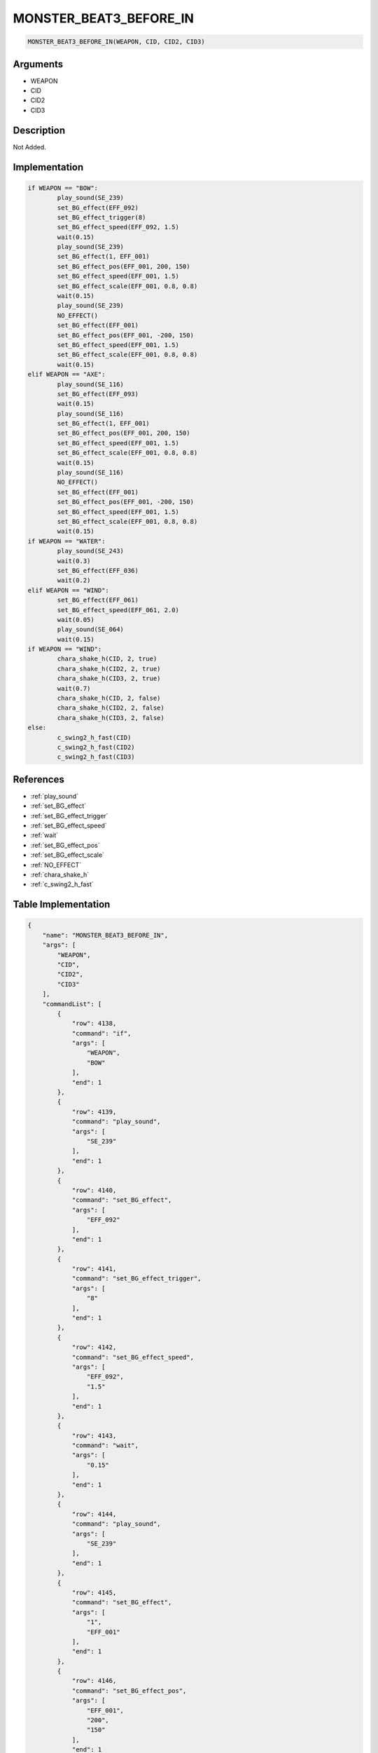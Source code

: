 .. _MONSTER_BEAT3_BEFORE_IN:

MONSTER_BEAT3_BEFORE_IN
========================

.. code-block:: text

	MONSTER_BEAT3_BEFORE_IN(WEAPON, CID, CID2, CID3)


Arguments
------------

* WEAPON
* CID
* CID2
* CID3

Description
-------------

Not Added.

Implementation
-------------

.. code-block:: python

	if WEAPON == "BOW":
		play_sound(SE_239)
		set_BG_effect(EFF_092)
		set_BG_effect_trigger(8)
		set_BG_effect_speed(EFF_092, 1.5)
		wait(0.15)
		play_sound(SE_239)
		set_BG_effect(1, EFF_001)
		set_BG_effect_pos(EFF_001, 200, 150)
		set_BG_effect_speed(EFF_001, 1.5)
		set_BG_effect_scale(EFF_001, 0.8, 0.8)
		wait(0.15)
		play_sound(SE_239)
		NO_EFFECT()
		set_BG_effect(EFF_001)
		set_BG_effect_pos(EFF_001, -200, 150)
		set_BG_effect_speed(EFF_001, 1.5)
		set_BG_effect_scale(EFF_001, 0.8, 0.8)
		wait(0.15)
	elif WEAPON == "AXE":
		play_sound(SE_116)
		set_BG_effect(EFF_093)
		wait(0.15)
		play_sound(SE_116)
		set_BG_effect(1, EFF_001)
		set_BG_effect_pos(EFF_001, 200, 150)
		set_BG_effect_speed(EFF_001, 1.5)
		set_BG_effect_scale(EFF_001, 0.8, 0.8)
		wait(0.15)
		play_sound(SE_116)
		NO_EFFECT()
		set_BG_effect(EFF_001)
		set_BG_effect_pos(EFF_001, -200, 150)
		set_BG_effect_speed(EFF_001, 1.5)
		set_BG_effect_scale(EFF_001, 0.8, 0.8)
		wait(0.15)
	if WEAPON == "WATER":
		play_sound(SE_243)
		wait(0.3)
		set_BG_effect(EFF_036)
		wait(0.2)
	elif WEAPON == "WIND":
		set_BG_effect(EFF_061)
		set_BG_effect_speed(EFF_061, 2.0)
		wait(0.05)
		play_sound(SE_064)
		wait(0.15)
	if WEAPON == "WIND":
		chara_shake_h(CID, 2, true)
		chara_shake_h(CID2, 2, true)
		chara_shake_h(CID3, 2, true)
		wait(0.7)
		chara_shake_h(CID, 2, false)
		chara_shake_h(CID2, 2, false)
		chara_shake_h(CID3, 2, false)
	else:
		c_swing2_h_fast(CID)
		c_swing2_h_fast(CID2)
		c_swing2_h_fast(CID3)

References
-------------
* :ref:`play_sound`
* :ref:`set_BG_effect`
* :ref:`set_BG_effect_trigger`
* :ref:`set_BG_effect_speed`
* :ref:`wait`
* :ref:`set_BG_effect_pos`
* :ref:`set_BG_effect_scale`
* :ref:`NO_EFFECT`
* :ref:`chara_shake_h`
* :ref:`c_swing2_h_fast`

Table Implementation
-------------

.. code-block:: json

	{
	    "name": "MONSTER_BEAT3_BEFORE_IN",
	    "args": [
	        "WEAPON",
	        "CID",
	        "CID2",
	        "CID3"
	    ],
	    "commandList": [
	        {
	            "row": 4138,
	            "command": "if",
	            "args": [
	                "WEAPON",
	                "BOW"
	            ],
	            "end": 1
	        },
	        {
	            "row": 4139,
	            "command": "play_sound",
	            "args": [
	                "SE_239"
	            ],
	            "end": 1
	        },
	        {
	            "row": 4140,
	            "command": "set_BG_effect",
	            "args": [
	                "EFF_092"
	            ],
	            "end": 1
	        },
	        {
	            "row": 4141,
	            "command": "set_BG_effect_trigger",
	            "args": [
	                "8"
	            ],
	            "end": 1
	        },
	        {
	            "row": 4142,
	            "command": "set_BG_effect_speed",
	            "args": [
	                "EFF_092",
	                "1.5"
	            ],
	            "end": 1
	        },
	        {
	            "row": 4143,
	            "command": "wait",
	            "args": [
	                "0.15"
	            ],
	            "end": 1
	        },
	        {
	            "row": 4144,
	            "command": "play_sound",
	            "args": [
	                "SE_239"
	            ],
	            "end": 1
	        },
	        {
	            "row": 4145,
	            "command": "set_BG_effect",
	            "args": [
	                "1",
	                "EFF_001"
	            ],
	            "end": 1
	        },
	        {
	            "row": 4146,
	            "command": "set_BG_effect_pos",
	            "args": [
	                "EFF_001",
	                "200",
	                "150"
	            ],
	            "end": 1
	        },
	        {
	            "row": 4147,
	            "command": "set_BG_effect_speed",
	            "args": [
	                "EFF_001",
	                "1.5"
	            ],
	            "end": 1
	        },
	        {
	            "row": 4148,
	            "command": "set_BG_effect_scale",
	            "args": [
	                "EFF_001",
	                "0.8",
	                "0.8"
	            ],
	            "end": 1
	        },
	        {
	            "row": 4149,
	            "command": "wait",
	            "args": [
	                "0.15"
	            ],
	            "end": 1
	        },
	        {
	            "row": 4150,
	            "command": "play_sound",
	            "args": [
	                "SE_239"
	            ],
	            "end": 1
	        },
	        {
	            "row": 4151,
	            "command": "NO_EFFECT",
	            "args": [],
	            "end": 1
	        },
	        {
	            "row": 4152,
	            "command": "set_BG_effect",
	            "args": [
	                "EFF_001"
	            ],
	            "end": 1
	        },
	        {
	            "row": 4153,
	            "command": "set_BG_effect_pos",
	            "args": [
	                "EFF_001",
	                "-200",
	                "150"
	            ],
	            "end": 1
	        },
	        {
	            "row": 4154,
	            "command": "set_BG_effect_speed",
	            "args": [
	                "EFF_001",
	                "1.5"
	            ],
	            "end": 1
	        },
	        {
	            "row": 4155,
	            "command": "set_BG_effect_scale",
	            "args": [
	                "EFF_001",
	                "0.8",
	                "0.8"
	            ],
	            "end": 1
	        },
	        {
	            "row": 4156,
	            "command": "wait",
	            "args": [
	                "0.15"
	            ],
	            "end": 1
	        },
	        {
	            "row": 4157,
	            "command": "elif",
	            "args": [
	                "WEAPON",
	                "AXE"
	            ],
	            "end": 1
	        },
	        {
	            "row": 4158,
	            "command": "play_sound",
	            "args": [
	                "SE_116"
	            ],
	            "end": 1
	        },
	        {
	            "row": 4159,
	            "command": "set_BG_effect",
	            "args": [
	                "EFF_093"
	            ],
	            "end": 1
	        },
	        {
	            "row": 4160,
	            "command": "wait",
	            "args": [
	                "0.15"
	            ],
	            "end": 1
	        },
	        {
	            "row": 4161,
	            "command": "play_sound",
	            "args": [
	                "SE_116"
	            ],
	            "end": 1
	        },
	        {
	            "row": 4162,
	            "command": "set_BG_effect",
	            "args": [
	                "1",
	                "EFF_001"
	            ],
	            "end": 1
	        },
	        {
	            "row": 4163,
	            "command": "set_BG_effect_pos",
	            "args": [
	                "EFF_001",
	                "200",
	                "150"
	            ],
	            "end": 1
	        },
	        {
	            "row": 4164,
	            "command": "set_BG_effect_speed",
	            "args": [
	                "EFF_001",
	                "1.5"
	            ],
	            "end": 1
	        },
	        {
	            "row": 4165,
	            "command": "set_BG_effect_scale",
	            "args": [
	                "EFF_001",
	                "0.8",
	                "0.8"
	            ],
	            "end": 1
	        },
	        {
	            "row": 4166,
	            "command": "wait",
	            "args": [
	                "0.15"
	            ],
	            "end": 1
	        },
	        {
	            "row": 4167,
	            "command": "play_sound",
	            "args": [
	                "SE_116"
	            ],
	            "end": 1
	        },
	        {
	            "row": 4168,
	            "command": "NO_EFFECT",
	            "args": [],
	            "end": 1
	        },
	        {
	            "row": 4169,
	            "command": "set_BG_effect",
	            "args": [
	                "EFF_001"
	            ],
	            "end": 1
	        },
	        {
	            "row": 4170,
	            "command": "set_BG_effect_pos",
	            "args": [
	                "EFF_001",
	                "-200",
	                "150"
	            ],
	            "end": 1
	        },
	        {
	            "row": 4171,
	            "command": "set_BG_effect_speed",
	            "args": [
	                "EFF_001",
	                "1.5"
	            ],
	            "end": 1
	        },
	        {
	            "row": 4172,
	            "command": "set_BG_effect_scale",
	            "args": [
	                "EFF_001",
	                "0.8",
	                "0.8"
	            ],
	            "end": 1
	        },
	        {
	            "row": 4173,
	            "command": "wait",
	            "args": [
	                "0.15"
	            ],
	            "end": 1
	        },
	        {
	            "row": 4174,
	            "command": "if",
	            "args": [
	                "WEAPON",
	                "WATER"
	            ],
	            "end": 1
	        },
	        {
	            "row": 4175,
	            "command": "play_sound",
	            "args": [
	                "SE_243"
	            ],
	            "end": 1
	        },
	        {
	            "row": 4176,
	            "command": "wait",
	            "args": [
	                "0.3"
	            ],
	            "end": 1
	        },
	        {
	            "row": 4177,
	            "command": "set_BG_effect",
	            "args": [
	                "EFF_036"
	            ],
	            "end": 1
	        },
	        {
	            "row": 4178,
	            "command": "wait",
	            "args": [
	                "0.2"
	            ],
	            "end": 1
	        },
	        {
	            "row": 4179,
	            "command": "endif",
	            "args": [],
	            "end": 1
	        },
	        {
	            "row": 4180,
	            "command": "elif",
	            "args": [
	                "WEAPON",
	                "WIND"
	            ],
	            "end": 1
	        },
	        {
	            "row": 4181,
	            "command": "set_BG_effect",
	            "args": [
	                "EFF_061"
	            ],
	            "end": 1
	        },
	        {
	            "row": 4182,
	            "command": "set_BG_effect_speed",
	            "args": [
	                "EFF_061",
	                "2.0"
	            ],
	            "end": 1
	        },
	        {
	            "row": 4183,
	            "command": "wait",
	            "args": [
	                "0.05"
	            ],
	            "end": 1
	        },
	        {
	            "row": 4184,
	            "command": "play_sound",
	            "args": [
	                "SE_064"
	            ],
	            "end": 1
	        },
	        {
	            "row": 4185,
	            "command": "wait",
	            "args": [
	                "0.15"
	            ],
	            "end": 1
	        },
	        {
	            "row": 4186,
	            "command": "endif",
	            "args": [],
	            "end": 1
	        },
	        {
	            "row": 4187,
	            "command": "if",
	            "args": [
	                "WEAPON",
	                "WIND"
	            ],
	            "end": 1
	        },
	        {
	            "row": 4188,
	            "command": "chara_shake_h",
	            "args": [
	                "CID",
	                "2",
	                "true"
	            ],
	            "end": 1
	        },
	        {
	            "row": 4189,
	            "command": "chara_shake_h",
	            "args": [
	                "CID2",
	                "2",
	                "true"
	            ],
	            "end": 1
	        },
	        {
	            "row": 4190,
	            "command": "chara_shake_h",
	            "args": [
	                "CID3",
	                "2",
	                "true"
	            ],
	            "end": 1
	        },
	        {
	            "row": 4191,
	            "command": "wait",
	            "args": [
	                "0.7"
	            ],
	            "end": 1
	        },
	        {
	            "row": 4192,
	            "command": "chara_shake_h",
	            "args": [
	                "CID",
	                "2",
	                "false"
	            ],
	            "end": 1
	        },
	        {
	            "row": 4193,
	            "command": "chara_shake_h",
	            "args": [
	                "CID2",
	                "2",
	                "false"
	            ],
	            "end": 1
	        },
	        {
	            "row": 4194,
	            "command": "chara_shake_h",
	            "args": [
	                "CID3",
	                "2",
	                "false"
	            ],
	            "end": 1
	        },
	        {
	            "row": 4195,
	            "command": "else",
	            "args": [],
	            "end": 1
	        },
	        {
	            "row": 4196,
	            "command": "c_swing2_h_fast",
	            "args": [
	                "CID"
	            ],
	            "end": 1
	        },
	        {
	            "row": 4197,
	            "command": "c_swing2_h_fast",
	            "args": [
	                "CID2"
	            ],
	            "end": 1
	        },
	        {
	            "row": 4198,
	            "command": "c_swing2_h_fast",
	            "args": [
	                "CID3"
	            ],
	            "end": 1
	        },
	        {
	            "row": 4199,
	            "command": "endif",
	            "args": [],
	            "end": 1
	        }
	    ]
	}

Sample
-------------

.. code-block:: json

	{}
